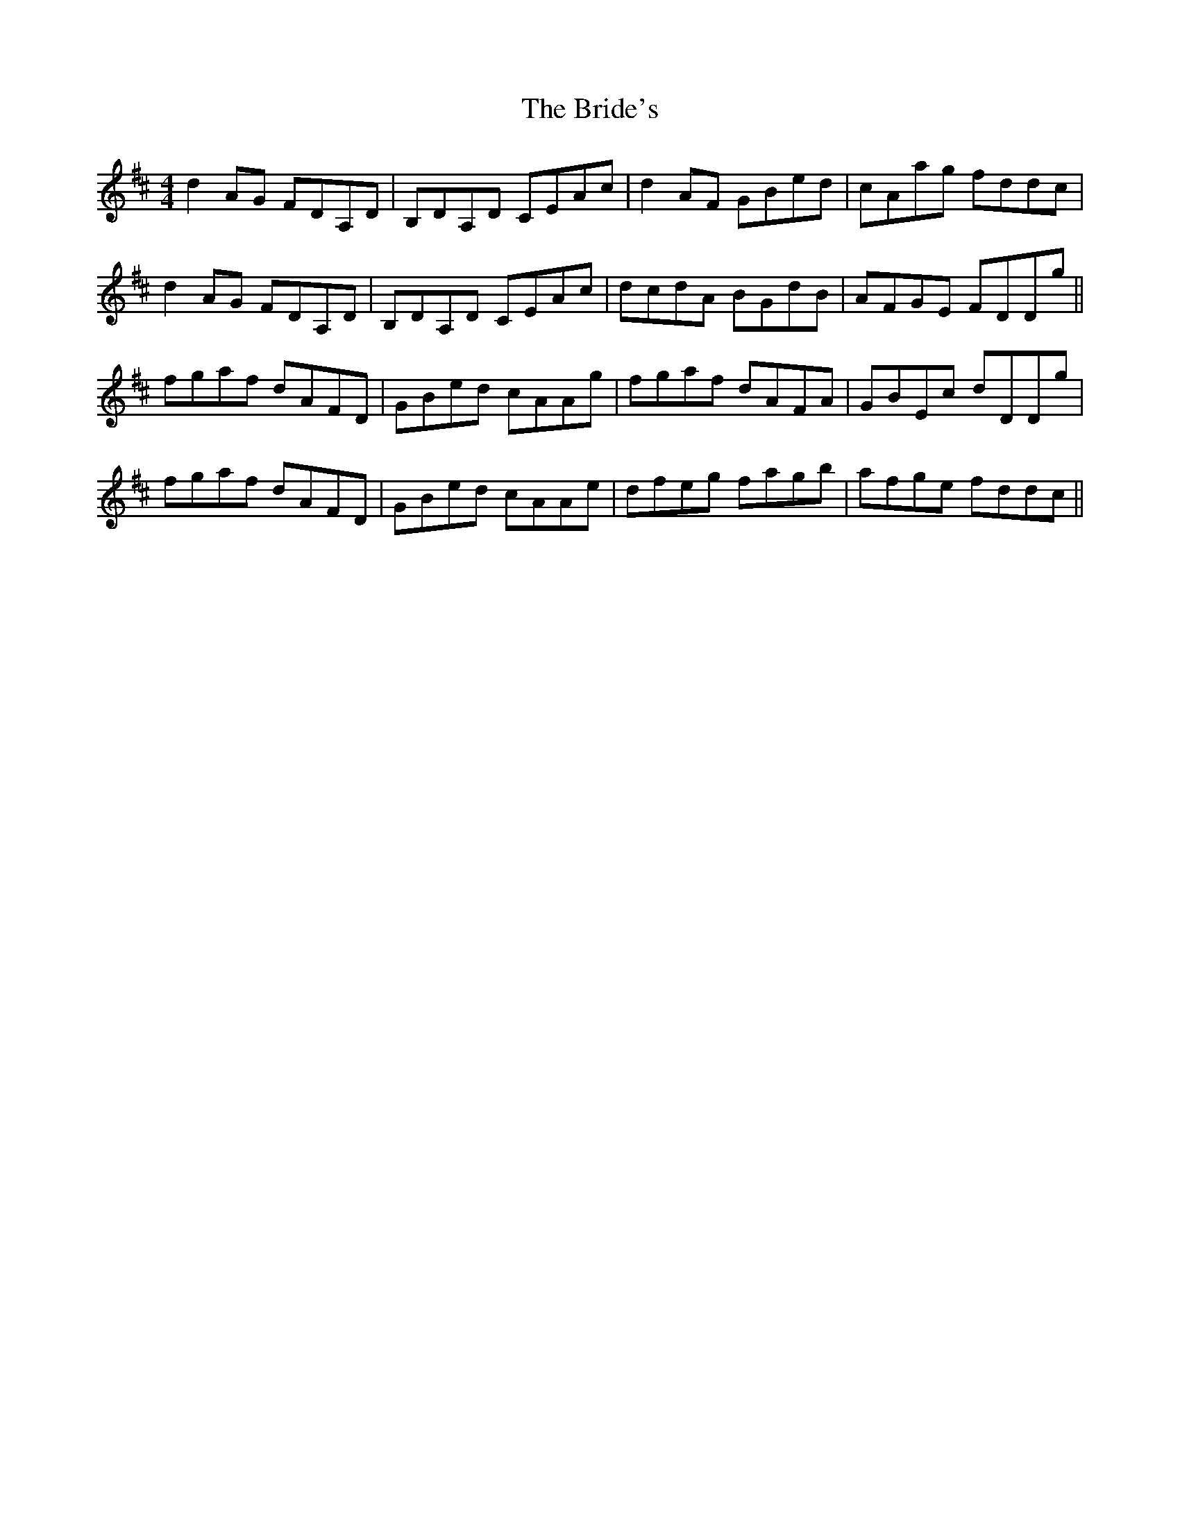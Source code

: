 X: 5083
T: Bride's, The
R: reel
M: 4/4
K: Dmajor
d2AG FDA,D|B,DA,D CEAc|d2AF GBed|cAag fddc|
d2AG FDA,D|B,DA,D CEAc|dcdA BGdB|AFGE FDDg||
fgaf dAFD|GBed cAAg|fgaf dAFA|GBEc dDDg|
fgaf dAFD|GBed cAAe|dfeg fagb|afge fddc||

